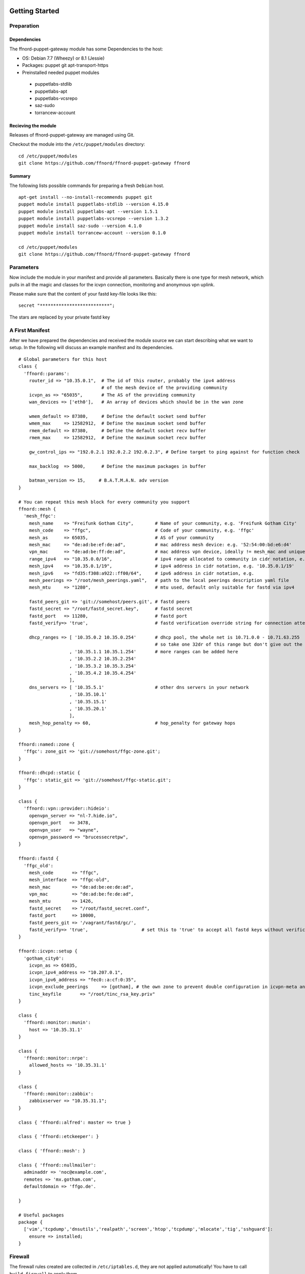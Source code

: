 Getting Started
===============

Preparation
-----------

Dependencies
````````````

The ffnord-puppet-gateway module has some Dependencies to the host:

* OS: Debian 7.7 (Wheezy) or 8.1 (Jessie)
* Packages: puppet git apt-transport-https
* Preinstalled needed puppet modules

 * puppetlabs-stdlib
 * puppetlabs-apt
 * puppetlabs-vcsrepo
 * saz-sudo
 * torrancew-account

Recieving the module
````````````````````

Releases of ffnord-puppet-gateway are managed using Git.

Checkout the module into the ``/etc/puppet/modules`` directory:

::
  
  cd /etc/puppet/modules
  git clone https://github.com/ffnord/ffnord-puppet-gateway ffnord

::


Summary
```````

The following lists possible commands for preparing a fresh ``Debian`` host.

::

  apt-get install --no-install-recommends puppet git
  puppet module install puppetlabs-stdlib --version 4.15.0
  puppet module install puppetlabs-apt --version 1.5.1
  puppet module install puppetlabs-vcsrepo --version 1.3.2
  puppet module install saz-sudo --version 4.1.0
  puppet module install torrancew-account --version 0.1.0

  cd /etc/puppet/modules
  git clone https://github.com/ffnord/ffnord-puppet-gateway ffnord

Parameters
----------

Now include the module in your manifest and provide all parameters.
Basically there is one type for mesh network, which pulls
in all the magic and classes for the icvpn connection, monitoring and
anonymous vpn uplink.

Please make sure that the content of your fastd key-file looks like this:

::

  secret "**************************";

::

The stars are replaced by your private fastd key

A First Manifest
----------------

After we have prepared the dependencies and received the module source we can
start describing what we want to setup. In the following will discuss an
example manifest and its dependencies.

::

  # Global parameters for this host
  class { 
    'ffnord::params':
      router_id => "10.35.0.1",  # The id of this router, probably the ipv4 address
                                 # of the mesh device of the providing community
      icvpn_as => "65035",       # The AS of the providing community
      wan_devices => ['eth0'],   # An array of devices which should be in the wan zone
      
      wmem_default => 87380,     # Define the default socket send buffer
      wmem_max     => 12582912,  # Define the maximum socket send buffer
      rmem_default => 87380,     # Define the default socket recv buffer
      rmem_max     => 12582912,  # Define the maximum socket recv buffer
      
      gw_control_ips => "192.0.2.1 192.0.2.2 192.0.2.3", # Define target to ping against for function check

      max_backlog  => 5000,      # Define the maximum packages in buffer

      batman_version => 15,     # B.A.T.M.A.N. adv version
  }

  # You can repeat this mesh block for every community you support
  ffnord::mesh { 
    'mesh_ffgc':
      mesh_name    => "Freifunk Gotham City",        # Name of your community, e.g. 'Freifunk Gotham City'
      mesh_code    => "ffgc",                        # Code of your community, e.g. 'ffgc'
      mesh_as      => 65035,                         # AS of your community
      mesh_mac     => "de:ad:be:ef:de:ad",           # mac address mesh device: e.g. '52:54:00:bd:e6:d4'
      vpn_mac      => "de:ad:be:ff:de:ad",           # mac address vpn device, ideally != mesh_mac and unique
      range_ipv4   => "10.35.0.0/16",                # ipv4 range allocated to community in cidr notation, e.g. '10.35.0.1/16'
      mesh_ipv4    => "10.35.0.1/19",                # ipv4 address in cidr notation, e.g. '10.35.0.1/19'
      mesh_ipv6    => "fd35:f308:a922::ff00/64",     # ipv6 address in cidr notation, e.g.
      mesh_peerings => "/root/mesh_peerings.yaml",   # path to the local peerings description yaml file
      mesh_mtu     => "1280",                        # mtu used, default only suitable for fastd via ipv4
       
      fastd_peers_git => 'git://somehost/peers.git', # fastd peers
      fastd_secret => "/root/fastd_secret.key",      # fastd secret
      fastd_port   => 11280,                         # fastd port
      fastd_verify=> 'true',                         # fastd verification override string for connection attempts, e.g. 'true' = accept all, '' = default (no override)

      dhcp_ranges => [ '10.35.0.2 10.35.0.254'       # dhcp pool, the whole net is 10.71.0.0 - 10.71.63.255 
                                                     # so take one 32dr of this range but don't give out the ip of the gw itself
                     , '10.35.1.1 10.35.1.254'       # more ranges can be added here
                     , '10.35.2.2 10.35.2.254'
                     , '10.35.3.2 10.35.3.254'
                     , '10.35.4.2 10.35.4.254'
                     ],
      dns_servers => [ '10.35.5.1'                   # other dns servers in your network
                     , '10.35.10.1'
                     , '10.35.15.1'
                     , '10.35.20.1'
                     ],
      mesh_hop_penalty => 60,                        # hop_penalty for gateway hops
  }

  ffnord::named::zone {
    'ffgc': zone_git => 'git://somehost/ffgc-zone.git';
  }

  ffnord::dhcpd::static {
    'ffgc': static_git => 'git://somehost/ffgc-static.git';
  }

  class {
    'ffnord::vpn::provider::hideio':
      openvpn_server => "nl-7.hide.io",
      openvpn_port   => 3478,
      openvpn_user   => "wayne",
      openvpn_password => "brucessecretpw",
  }

  ffnord::fastd { 
    'ffgc_old':
      mesh_code       => "ffgc",
      mesh_interface  => "ffgc-old",
      mesh_mac        => "de:ad:be:ee:de:ad",
      vpn_mac         => "de:ad:be:fe:de:ad",
      mesh_mtu        => 1426,
      fastd_secret    => "/root/fastd_secret.conf",
      fastd_port      => 10000,
      fastd_peers_git => '/vagrant/fastd/gc/',
      fastd_verify=> 'true',                    # set this to 'true' to accept all fastd keys without verification
  }

  ffnord::icvpn::setup {
    'gotham_city0':
      icvpn_as => 65035,
      icvpn_ipv4_address => "10.207.0.1",
      icvpn_ipv6_address => "fec0::a:cf:0:35",
      icvpn_exclude_peerings     => [gotham], # the own zone to prevent double configuration in icvpn-meta and own zone file
      tinc_keyfile       => "/root/tinc_rsa_key.priv"
  }

  class {
    'ffnord::monitor::munin':
      host => '10.35.31.1'
  }

  class {
    'ffnord::monitor::nrpe':
      allowed_hosts => '10.35.31.1'
  }

  class {
    'ffnord::monitor::zabbix':
      zabbixserver => "10.35.31.1";
  }

  class { 'ffnord::alfred': master => true }

  class { 'ffnord::etckeeper': }
  
  class { 'ffnord::mosh': }

  class { 'ffnord::nullmailer':
    adminaddr => 'noc@example.com',
    remotes => 'mx.gotham.com',
    defaultdomain => 'ffgo.de'.
    
  }

  # Useful packages
  package {
    ['vim','tcpdump','dnsutils','realpath','screen','htop','tcpdump','mlocate','tig','sshguard']:
      ensure => installed;
  }
  
:: 

Firewall
--------

The firewall rules created are collected in ``/etc/iptables.d``, they are not applied
automatically! You have to call ``build-firewall`` to apply them.

On Debian jessie
`````````````
you have to load the ip_tables and ip_conntrack module manally before applying the puppet manifest:

::

    modprobe ip_tables
    modprobe ip_conntrack

::

On Debian jessie add it to autoĺoad on reboot:

::

    echo ip_conntrack >> /etc/modules

::

Run Puppet
``````````

To apply the puppet manifest (e.g. saved as ``/root/gateway.pp``) run:

::

  puppet apply --verbose /root/gateway.pp
  build-firewall

::

The verbose flag is optional and shows all changes. To be even more catious you can
also add the ``--noop`` flag to only show changes but not apply them.  
**This should be run best inside a** ``screen`` **session!**

Re-run Puppet
`````````````

To run puppet again, you have to ensure that old fastd-configurations are deleted before you start:

::

  rm -Rf /etc/fastd/
  puppet apply --verbose /root/gateway.pp
  build-firewall

::

First time: start services
`````````````

::

  /etc/init.d/fastd restart

::

Maintenance Mode
----------------

To allow administrative operations on a gateway without harming user connections
you should bring the gateway into maintenance mode:

::

  maintenance on

::

This will deactivate the gateway feature of batman in the next run of check-gateway (cronjob every minute).
And after DHCP-Lease-Time (usually one hour) there should be no user device left with a default route to
the gateway. 

To deactivate maintenance mode and reactivate the batman-adv gateway feature:

::

  maintenance off

::

check with 

::

  maintenance status

::

FASTD Query
-----------

For debugging purposes we utilize the status socket of fastd using a little
helper script called ``fastd-query``, which itself is a wrapper around ``socat``
and ``jq``. An alias ``fastd-query-${mesh_code}`` is created for every
mesh network. For example you can retrieve the status for some node, where
the node name is equivalent to the peers filename:

::

  # fastd-query-ffgc peers name gc-gw0 

::


Further details
===============



Named Zone Type
---------------

This type enables you to receive a zone file from a git repository, include
it into the named configuration and setup a cronjob for pulling changes in.
By default the cronjob will pull every 30min. 

The provided configuration should not rely on a relative path but use
the absolute path prefixed with ``/etc/bind/zones/${name}/``.

::

  ffnord::named::zone {
    '<name>':
      zone_git; # zone file repo
  }

::

DHCPd static type
-----------------

This type enables you to receive a file with static dhcp assignments from a git repository, include
it into the dhcp configuration and setup a cron job for pulling changes in.
By default the cronjob will pull every 30min.

The provided configuration should not rely on relative path but use
the absolute path prefixed with '/etc/dhcp/statics/${name}/'.
The name should be the same as the community the static assignments belong to.
There has to be a file named static.conf in the repo.

::

  ffnord::dhcpd::static {
    '<name>':
      static_git; # dhcp static file repo
  }

::

ICVPN Type
----------

::

  ffnord :: icvpn::setup {
    icvpn_as,            # AS of the community peering
    icvpn_ipv4_address,  # transfer network IPv4 address
    icvpn_ipv6_address,  # transfer network IPv6 address
    icvpn_peerings = [], # Lists of icvpn names

    tinc_keyfile,        # Private Key for tinc
  }

::

IPv4 Uplink via GRE Tunnel
--------------------------

This is a module for an IPv4 Uplink via GRE tunnel and BGP.
This module and the VPN module are mutually exclusive.
Define the ffnord::uplink::ip class once and ffnord::uplink::tunnel
for each tunnel you want to use. See http://wiki.freifunk.net/Freifunk_Hamburg/IPv4Uplink
for a more detailed description.

::

  class {
    'ffnord::uplink::ip':
      nat_network,        # network of IPv4 addresses usable for NAT
      tunnel_network,     # network of tunnel IPs to exclude from NAT
  }
  ffnord::uplink::tunnel {
     '<name>':
       local_public_ip,  # local public IPv4 of this gateway
       remote_public_ip, # remote public IPv4 of the tunnel endpoint
       local_ipv4,       # tunnel IPv4 on our side
       remote_ip,        # tunnel IPv4 on the remote side
       remote_as,        # ASN of the BGP server announcing a default route for you
  }

::

Peering description
-------------------

Be aware that currently the own system mesh address will not be filtered.

::

  gc-gw1:
    ipv4: "10.35.5.1"
    ipv6: "fd35:f308:a922::ff01"
  gc-gw2:
    ipv4: "10.35.10.1"
    ipv6: "fd35:f308:a922::ff02"
  gc-gw3:
    ipv4: "10.35.15.1"
    ipv6: "fd35:f308:a922::ff03"
  gc-gw4:
    ipv4: "10.35.20.1"
    ipv6: "fd35:f308:a922::ff04"

::
